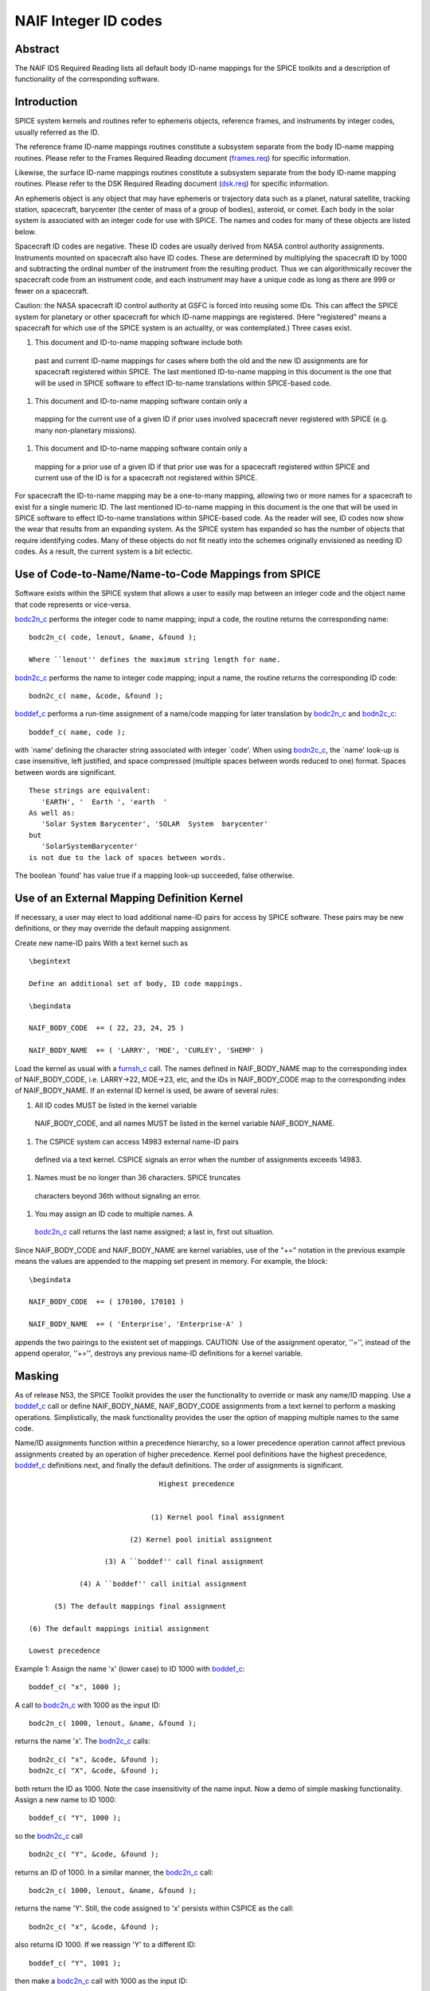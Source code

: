 =====================
NAIF Integer ID codes
=====================
                                                                 
Abstract                                                  
^^^^^^^^^^^^^^^^^^^^^^^^^^^^^^
                                                        
| The NAIF IDS Required Reading lists all default body ID-name        
  mappings for the SPICE toolkits and a description of functionality  
  of the corresponding software.                                      
                                                                      
                                        
Introduction                                              
^^^^^^^^^^^^^^^^^^^^^^^^^^^^^^
                                                        
| SPICE system kernels and routines refer to ephemeris objects,       
  reference frames, and instruments by integer codes, usually         
  referred as the ID.                                                 
                                                                      
The reference frame ID-name mappings routines constitute a subsystem  
separate from the body ID-name mapping routines. Please refer to the  
Frames Required Reading document                                      
(`frames.req <../req/frames.html>`__) for specific information.       
                                                                      
Likewise, the surface ID-name mappings routines constitute a          
subsystem separate from the body ID-name mapping routines. Please     
refer to the DSK Required Reading document                            
(`dsk.req <../req/dsk.html>`__) for specific information.             
                                                                      
An ephemeris object is any object that may have ephemeris or          
trajectory data such as a planet, natural satellite, tracking         
station, spacecraft, barycenter (the center of mass of a group of     
bodies), asteroid, or comet. Each body in the solar system is         
associated with an integer code for use with SPICE. The names and     
codes for many of these objects are listed below.                     
                                                                      
Spacecraft ID codes are negative. These ID codes are usually derived  
from NASA control authority assignments. Instruments mounted on       
spacecraft also have ID codes. These are determined by multiplying    
the spacecraft ID by 1000 and subtracting the ordinal number of the   
instrument from the resulting product. Thus we can algorithmically    
recover the spacecraft code from an instrument code, and each         
instrument may have a unique code as long as there are 999 or fewer   
on a spacecraft.                                                      
                                                                      
Caution: the NASA spacecraft ID control authority at GSFC is forced   
into reusing some IDs. This can affect the SPICE system for planetary 
or other spacecraft for which ID-name mappings are registered. (Here  
"registered" means a spacecraft for which use of the SPICE system is  
an actuality, or was contemplated.) Three cases exist.                
                                                                      
#. This document and ID-to-name mapping software include both   
  past and current ID-name mappings for cases where both the old and  
  the new ID assignments are for spacecraft registered within SPICE.  
  The last mentioned ID-to-name mapping in this document is the one   
  that will be used in SPICE software to effect ID-to-name            
  translations within SPICE-based code.                               
                                                                      
#. This document and ID-to-name mapping software contain only a 
  mapping for the current use of a given ID if prior uses involved    
  spacecraft never registered with SPICE (e.g. many non-planetary     
  missions).                                                          
                                                                      
#. This document and ID-to-name mapping software contain only a 
  mapping for a prior use of a given ID if that prior use was for a   
  spacecraft registered within SPICE and current use of the ID is for 
  a spacecraft not registered within SPICE.                           
                                                                      
For spacecraft the ID-to-name mapping may be a one-to-many mapping,   
allowing two or more names for a spacecraft to exist for a single     
numeric ID. The last mentioned ID-to-name mapping in this document is 
the one that will be used in SPICE software to effect ID-to-name      
translations within SPICE-based code.                                 
As the reader will see, ID codes now show the wear that results from  
an expanding system. As the SPICE system has expanded so has the      
number of objects that require identifying codes. Many of these       
objects do not fit neatly into the schemes originally envisioned as   
needing ID codes. As a result, the current system is a bit eclectic.  
                                                                      
                                        
Use of Code-to-Name/Name-to-Code Mappings from SPICE      
^^^^^^^^^^^^^^^^^^^^^^^^^^^^^^
                                                        
| Software exists within the SPICE system that allows a user to       
  easily map between an integer code and the object name that code    
  represents or vice-versa.                                           
                                                                      
`bodc2n_c <../cspice/bodc2n_c.html>`__ performs the integer code to   
name mapping; input a code, the routine returns the corresponding     
name:                                                                 
                                                                      
::                                                                    
                                                                      
         bodc2n_c( code, lenout, &name, &found );                     
                                                                      
         Where ``lenout'' defines the maximum string length for name. 
                                                                      
`bodn2c_c <../cspice/bodn2c_c.html>`__ performs the name to integer   
code mapping; input a name, the routine returns the corresponding ID  
code:                                                                 
::                                                                    
                                                                      
         bodn2c_c( name, &code, &found );                             
                                                                      
`boddef_c <../cspice/boddef_c.html>`__ performs a run-time assignment 
of a name/code mapping for later translation by                       
`bodc2n_c <../cspice/bodc2n_c.html>`__ and                            
`bodn2c_c <../cspice/bodn2c_c.html>`__:                               
::                                                                    
                                                                      
         boddef_c( name, code );                                      
                                                                      
with \`name' defining the character string associated with integer    
\`code'. When using `bodn2c_c <../cspice/bodn2c_c.html>`__, the       
\`name' look-up is case insensitive, left justified, and space        
compressed (multiple spaces between words reduced to one) format.     
Spaces between words are significant.                                 
::                                                                    
                                                                      
         These strings are equivalent:                                
            'EARTH', '  Earth ', 'earth  '                            
         As well as:                                                  
            'Solar System Barycenter', 'SOLAR  System  barycenter'    
         but                                                          
            'SolarSystemBarycenter'                                   
         is not due to the lack of spaces between words.              
                                                                      
The boolean \`found' has value true if a mapping look-up succeeded,   
false otherwise.                                                      
                                        
Use of an External Mapping Definition Kernel              
^^^^^^^^^^^^^^^^^^^^^^^^^^^^^^
                                                                
| If necessary, a user may elect to load additional name-ID pairs for 
  access by SPICE software. These pairs may be new definitions, or    
  they may override the default mapping assignment.                   
                                                                      
Create new name-ID pairs With a text kernel such as                   
                                                                      
::                                                                    
                                                                      
         \begintext                                                   
                                                                      
         Define an additional set of body, ID code mappings.          
                                                                      
         \begindata                                                   
                                                                      
         NAIF_BODY_CODE  += ( 22, 23, 24, 25 )                        
                                                                      
         NAIF_BODY_NAME  += ( 'LARRY', 'MOE', 'CURLEY', 'SHEMP' )     
                                                                      
Load the kernel as usual with a                                       
`furnsh_c <../cspice/furnsh_c.html>`__ call. The names defined in     
NAIF_BODY_NAME map to the corresponding index of NAIF_BODY_CODE, i.e. 
LARRY->22, MOE->23, etc, and the IDs in NAIF_BODY_CODE map to the     
corresponding index of NAIF_BODY_NAME.                                
If an external ID kernel is used, be aware of several rules:          
                                                                      
#. All ID codes MUST be listed in the kernel variable           
  NAIF_BODY_CODE, and all names MUST be listed in the kernel variable 
  NAIF_BODY_NAME.                                                     
                                                                      
#. The CSPICE system can access 14983 external name-ID pairs    
  defined via a text kernel. CSPICE signals an error when the number  
  of assignments exceeds 14983.                                       
                                                                      
#. Names must be no longer than 36 characters. SPICE truncates  
  characters beyond 36th without signaling an error.                  
                                                                      
#. You may assign an ID code to multiple names. A               
  `bodc2n_c <../cspice/bodc2n_c.html>`__ call returns the last name   
  assigned; a last in, first out situation.                           
                                                                      
Since NAIF_BODY_CODE and NAIF_BODY_NAME are kernel variables, use of  
the "+=" notation in the previous example means the values are        
appended to the mapping set present in memory. For example, the       
block:                                                                
::                                                                    
                                                                      
         \begindata                                                   
                                                                      
         NAIF_BODY_CODE  += ( 170100, 170101 )                        
                                                                      
         NAIF_BODY_NAME  += ( 'Enterprise', 'Enterprise-A' )          
                                                                      
appends the two pairings to the existent set of mappings.             
CAUTION: Use of the assignment operator, ''='', instead of the append 
operator, ''+='', destroys any previous name-ID definitions for a     
kernel variable.                                                      
                                                                      
                                        
Masking                                                   
^^^^^^^^^^^^^^^^^^^^^^^^^^^^^^
                                                                
| As of release N53, the SPICE Toolkit provides the user the          
  functionality to override or mask any name/ID mapping. Use a        
  `boddef_c <../cspice/boddef_c.html>`__ call or define               
  NAIF_BODY_NAME, NAIF_BODY_CODE assignments from a text kernel to    
  perform a masking operations. Simplistically, the mask              
  functionality provides the user the option of mapping multiple      
  names to the same code.                                             
                                                                      
Name/ID assignments function within a precedence hierarchy, so a      
lower precedence operation cannot affect previous assignments created 
by an operation of higher precedence. Kernel pool definitions have    
the highest precedence, `boddef_c <../cspice/boddef_c.html>`__        
definitions next, and finally the default definitions. The order of   
assignments is significant.                                           
                                                                      
::                                                                    
                                                                      
                                       Highest precedence             
                                                                      
                                                                      
                                     (1) Kernel pool final assignment 
                                                                      
                                (2) Kernel pool initial assignment    
                                                                      
                          (3) A ``boddef'' call final assignment      
                                                                      
                    (4) A ``boddef'' call initial assignment          
                                                                      
              (5) The default mappings final assignment               
                                                                      
        (6) The default mappings initial assignment                   
                                                                      
        Lowest precedence                                             
                                                                      
Example 1:                                                            
Assign the name 'x' (lower case) to ID 1000 with                      
`boddef_c <../cspice/boddef_c.html>`__:                               
                                                                      
::                                                                    
                                                                      
         boddef_c( "x", 1000 );                                       
                                                                      
A call to `bodc2n_c <../cspice/bodc2n_c.html>`__ with 1000 as the     
input ID:                                                             
::                                                                    
                                                                      
         bodc2n_c( 1000, lenout, &name, &found );                     
                                                                      
returns the name 'x'. The `bodn2c_c <../cspice/bodn2c_c.html>`__      
calls:                                                                
::                                                                    
                                                                      
         bodn2c_c( "x", &code, &found );                              
         bodn2c_c( "X", &code, &found );                              
                                                                      
both return the ID as 1000. Note the case insensitivity of the name   
input.                                                                
Now a demo of simple masking functionality. Assign a new name to ID   
1000:                                                                 
                                                                      
::                                                                    
                                                                      
         boddef_c( "Y", 1000 );                                       
                                                                      
so the `bodn2c_c <../cspice/bodn2c_c.html>`__ call                    
::                                                                    
                                                                      
         bodn2c_c( "Y", &code, &found );                              
                                                                      
returns an ID of 1000. In a similar manner, the                       
`bodc2n_c <../cspice/bodc2n_c.html>`__ call:                          
::                                                                    
                                                                      
         bodc2n_c( 1000, lenout, &name, &found );                     
                                                                      
returns the name 'Y'. Still, the code assigned to 'x' persists within 
CSPICE as the call:                                                   
::                                                                    
                                                                      
         bodn2c_c( "x", &code, &found );                              
                                                                      
also returns ID 1000. If we reassign 'Y' to a different ID:           
::                                                                    
                                                                      
         boddef_c( "Y", 1001 );                                       
                                                                      
then make a `bodc2n_c <../cspice/bodc2n_c.html>`__ call with 1000 as  
the input ID:                                                         
::                                                                    
                                                                      
         bodc2n_c( 1000, lenout, &name, &found );                     
                                                                      
the routine returns the name 'x'. We assigned an ID to 'x', masked it 
with another name, then demasked it by reassigning the masking name,  
'Y'.                                                                  
If a `boddef_c <../cspice/boddef_c.html>`__ assigns an existing name  
to an existing code, that assignment takes precedence.                
                                                                      
Example 2:                                                            
                                                                      
::                                                                    
                                                                      
         bodn2c_c( "THEBE", &code, &found );                          
                                                                      
returns a code value 514. Likewise                                    
::                                                                    
                                                                      
         bodc2n_c( 514, &name, &found );                              
                                                                      
returns a name of 'THEBE'. Yet the name '1979J2' also maps to code    
514, but with lower precedence.                                       
The `boddef_c <../cspice/boddef_c.html>`__ call:                      
                                                                      
::                                                                    
                                                                      
         boddef_c( "1979J2", 514 );                                   
                                                                      
places the '1979J2' <-> 514 mapping at the top of the precedence      
list, so:                                                             
::                                                                    
                                                                      
         bodc2n_c( 514, &name, &found );                              
                                                                      
returns the name '1979J2'. Note, 'THEBE' still resolves to 514.       
In those cases where a kernel pool assignment overrides a             
`boddef_c <../cspice/boddef_c.html>`__, the                           
`boddef_c <../cspice/boddef_c.html>`__ mapping 'reappears' when an    
unload_c, kclear_c or `clpool_c <../cspice/clpool_c.html>`__ call     
clears the kernel pool mappings.                                      
                                                                      
Example 3:                                                            
                                                                      
Execute a `boddef_c <../cspice/boddef_c.html>`__ call:                
                                                                      
::                                                                    
                                                                      
         boddef_c( "vehicle2", -1010 );                               
                                                                      
A `bodc2n_c <../cspice/bodc2n_c.html>`__ call:                        
::                                                                    
                                                                      
         bodc2n_c( -1010, lenout, &name, &found );                    
                                                                      
returns the name 'vehicle2' as expected. If you then load the name/ID 
kernel body.ker:                                                      
::                                                                    
                                                                      
         \begindata                                                   
                                                                      
         NAIF_BODY_NAME = ( 'vehicle1' )                              
         NAIF_BODY_CODE = ( -1010      )                              
                                                                      
         \begintext                                                   
                                                                      
with `furnsh_c <../cspice/furnsh_c.html>`__:                          
::                                                                    
                                                                      
         furnsh_c( "body.ker" );                                      
                                                                      
the `bodc2n_c <../cspice/bodc2n_c.html>`__ call:                      
::                                                                    
                                                                      
         bodc2n_c( -1010, lenout, &name, &found );                    
                                                                      
returns 'vehicle1' since the kernel assignment take precedence over   
the `boddef_c <../cspice/boddef_c.html>`__ assignment.                
The name/ID map state:                                                
                                                                      
::                                                                    
                                                                      
          -1010    -> vehicle1                                        
          vehicle1 -> -1010                                           
          vehicle2 -> -1010                                           
                                                                      
Now, unload the body kernel:                                          
::                                                                    
                                                                      
         unload_c( "body.ker" );                                      
                                                                      
The `boddef_c <../cspice/boddef_c.html>`__ assignment resumes highest 
precedence.                                                           
::                                                                    
                                                                      
         bodc2n_c( -1010, lenout, &name, &found );                    
                                                                      
The call returns 'vehicle2' for the name.                             
CAUTION: Please understand a `clpool_c <../cspice/clpool_c.html>`__   
or `kclear_c <../cspice/kclear_c.html>`__ call deletes all mapping    
assignments defined through the kernel pool. No similar clear         
functionality exists to clear `boddef_c <../cspice/boddef_c.html>`__. 
boddef_c assignments persist unless explicitly overridden.            
                                                                      
                                        
NAIF Object ID numbers                                    
^^^^^^^^^^^^^^^^^^^^^^^^^^^^^^
                                                        
| In theory, a unique integer can be assigned to each body in the     
  solar system, including interplanetary spacecraft. SPICE uses       
  integer codes instead of names to refer to ephemeris bodies for     
  three reasons.                                                      
                                                                      
#. Space                                                        
                                                                      
- ```` Integer codes are smaller than alphanumeric names.             
                                                                      
#. Uniqueness                                                   
                                                                      
- ```` The names of some satellites conflict with the names of some   
  asteroids and comets. Also, some satellites are commonly referred   
  to by names other than those approved by the IAU.                   
                                                                      
#. Context                                                      
                                                                      
- ```` The type of a body (barycenter, planet, satellite, comet,      
  asteroid, or spacecraft) and the system to which it belongs (Earth, 
  Mars, Jupiter, Saturn, Uranus, Neptune, or Pluto) can be recovered  
  algorithmically from the integer code assigned to a body. This is   
  not generally true for names.                                       
                                                                      
                                                
                                                                      
Barycenters                                               
^^^^^^^^^^^^^^^^^^^^^^^^^^^^^^
                                                                
| The smallest positive codes are reserved for the Sun and planetary  
  barycenters:                                                        
                                                                      
::                                                                    
                                                                      
         NAIF ID     NAME                                             
         ________    ____________________                             
         0           'SOLAR_SYSTEM_BARYCENTER'                        
         0           'SSB'                                            
         0           'SOLAR SYSTEM BARYCENTER'                        
         1           'MERCURY_BARYCENTER'                             
         1           'MERCURY BARYCENTER'                             
         2           'VENUS_BARYCENTER'                               
         2           'VENUS BARYCENTER'                               
         3           'EARTH_BARYCENTER'                               
         3           'EMB'                                            
         3           'EARTH MOON BARYCENTER'                          
         3           'EARTH-MOON BARYCENTER'                          
         3           'EARTH BARYCENTER'                               
         4           'MARS_BARYCENTER'                                
         4           'MARS BARYCENTER'                                
         5           'JUPITER_BARYCENTER'                             
         5           'JUPITER BARYCENTER'                             
         6           'SATURN_BARYCENTER'                              
         6           'SATURN BARYCENTER'                              
         7           'URANUS_BARYCENTER'                              
         7           'URANUS BARYCENTER'                              
         8           'NEPTUNE_BARYCENTER'                             
         8           'NEPTUNE BARYCENTER'                             
         9           'PLUTO_BARYCENTER'                               
         9           'PLUTO BARYCENTER'                               
         10          'SUN'                                            
                                                                      
For those planets without moons, Mercury and Venus, the barycenter    
location coincides with the body center of mass. However do not infer 
you may interchange use of the planet barycenter ID and the planet    
ID. A barycenter has no radii, right ascension/declination of the     
pole axis, etc. Use the planet ID when referring to a planet or any   
property of that planet.                                              
                                        
Planets and Satellites                                    
^^^^^^^^^^^^^^^^^^^^^^^^^^^^^^
                                                                
| Planets have ID codes of the form P99, where P is 1, ..., 9 (the    
  planetary ID); a planet is always considered to be the 99th         
  satellite of its own barycenter, e.g. Jupiter is body number 599.   
  Natural satellites have ID codes of the form                        
                                                                      
::                                                                    
                                                                      
              PNN, where                                              
                                                                      
                     P  is  1, ..., 9                                 
                 and NN is 01, ... 98                                 
                                                                      
or                                                                    
::                                                                    
                                                                      
              PXNNN, where                                            
                                                                      
                     P   is    1, ...,  9,                            
                     X   is    0  or    5,                            
                 and NNN is  001, ... 999                             
                                                                      
           Codes with X = 5 are provisional.                          
                                                                      
e.g. Ananke, the 12th satellite of Jupiter (JXII), is body number     
1.   (Note the fragments of comet Shoemaker Levy 9 are exceptions to  
this rule.)                                                           
::                                                                    
                                                                      
         NAIF ID     NAME                    IAU NUMBER               
         ________    ____________________    __________               
         199         'MERCURY'                                        
         299         'VENUS'                                          
         399         'EARTH'                                          
         301         'MOON'                                           
         499         'MARS'                                           
         401         'PHOBOS'                MI                       
         402         'DEIMOS'                MII                      
         599         'JUPITER'                                        
         501         'IO'                    JI                       
         502         'EUROPA'                JII                      
         503         'GANYMEDE'              JIII                     
         504         'CALLISTO'              JIV                      
         505         'AMALTHEA'              JV                       
         506         'HIMALIA'               JVI                      
         507         'ELARA'                 JVII                     
         508         'PASIPHAE'              JVIII                    
         509         'SINOPE'                JIX                      
         510         'LYSITHEA'              JX                       
         511         'CARME'                 JXI                      
         512         'ANANKE'                JXII                     
         513         'LEDA'                  JXIII                    
         514         'THEBE'                 JXIV                     
         515         'ADRASTEA'              JXV                      
         516         'METIS'                 JXVI                     
         517         'CALLIRRHOE'            JXVII                    
         518         'THEMISTO'              JXVIII                   
         519         'MEGACLITE'             JXIX                     
         520         'TAYGETE'               JXX                      
         521         'CHALDENE'              JXXI                     
         522         'HARPALYKE'             JXXII                    
         523         'KALYKE'                JXXIII                   
         524         'IOCASTE'               JXXIV                    
         525         'ERINOME'               JXXV                     
         526         'ISONOE'                JXXVI                    
         527         'PRAXIDIKE'             JXXVII                   
         528         'AUTONOE'               JXXVIII                  
         529         'THYONE'                JXXIX                    
         530         'HERMIPPE'              JXXX                     
         531         'AITNE'                 JXXXI                    
         532         'EURYDOME'              JXXXII                   
         533         'EUANTHE'               JXXXIII                  
         534         'EUPORIE'               JXXXIV                   
         535         'ORTHOSIE'              JXXXV                    
         536         'SPONDE'                JXXXVI                   
         537         'KALE'                  JXXXVII                  
         538         'PASITHEE'              JXXXVIII                 
         539         'HEGEMONE'                                       
         540         'MNEME'                                          
         541         'AOEDE'                                          
         542         'THELXINOE'                                      
         543         'ARCHE'                                          
         544         'KALLICHORE'                                     
         545         'HELIKE'                                         
         546         'CARPO'                                          
         547         'EUKELADE'                                       
         548         'CYLLENE'                                        
         549         'KORE'                                           
         550         'HERSE'                                          
         553         'DIA'                                            
         699         'SATURN'                                         
         601         'MIMAS'                 SI                       
         602         'ENCELADUS'             SII                      
         603         'TETHYS'                SIII                     
         604         'DIONE'                 SIV                      
         605         'RHEA'                  SV                       
         606         'TITAN'                 SVI                      
         607         'HYPERION'              SVII                     
         608         'IAPETUS'               SVIII                    
         609         'PHOEBE'                SIX                      
         610         'JANUS'                 SX                       
         611         'EPIMETHEUS'            SXI                      
         612         'HELENE'                SXII                     
         613         'TELESTO'               SXIII                    
         614         'CALYPSO'               SXIV                     
         615         'ATLAS'                 SXV                      
         616         'PROMETHEUS'            SXVI                     
         617         'PANDORA'               SXVII                    
         618         'PAN'                   SXVIII                   
         619         'YMIR'                  SXIX                     
         620         'PAALIAQ'               SXX                      
         621         'TARVOS'                SXXI                     
         622         'IJIRAQ'                SXXII                    
         623         'SUTTUNGR'              SXXIII                   
         624         'KIVIUQ'                SXXIV                    
         625         'MUNDILFARI'            SXXV                     
         626         'ALBIORIX'              SXXVI                    
         627         'SKATHI'                SXXVII                   
         628         'ERRIAPUS'              SXXVIII                  
         629         'SIARNAQ'               SXXIX                    
         630         'THRYMR'                SXXX                     
         631         'NARVI'                 SXXXI                    
         632         'METHONE'               SXXXII                   
         633         'PALLENE'               SXXXIII                  
         634         'POLYDEUCES'            SXXXIV                   
         635         'DAPHNIS'                                        
         636         'AEGIR'                                          
         637         'BEBHIONN'                                       
         638         'BERGELMIR'                                      
         639         'BESTLA'                                         
         640         'FARBAUTI'                                       
         641         'FENRIR'                                         
         642         'FORNJOT'                                        
         643         'HATI'                                           
         644         'HYRROKKIN'                                      
         645         'KARI'                                           
         646         'LOGE'                                           
         647         'SKOLL'                                          
         648         'SURTUR'                                         
         649         'ANTHE'                                          
         650         'JARNSAXA'                                       
         651         'GREIP'                                          
         652         'TARQEQ'                                         
         653         'AEGAEON'                                        
                                                                      
         799         'URANUS'                                         
         701         'ARIEL'                 UI                       
         702         'UMBRIEL'               UII                      
         703         'TITANIA'               UIII                     
         704         'OBERON'                UIV                      
         705         'MIRANDA'               UV                       
         706         'CORDELIA'              UVI                      
         707         'OPHELIA'               UVII                     
         708         'BIANCA'                UVIII                    
         709         'CRESSIDA'              UIX                      
         710         'DESDEMONA'             UX                       
         711         'JULIET'                UXI                      
         712         'PORTIA'                UXII                     
         713         'ROSALIND'              UXIII                    
         714         'BELINDA'               UXIV                     
         715         'PUCK'                  UXV                      
         716         'CALIBAN'               UXVI                     
         717         'SYCORAX'               UXVII                    
         718         'PROSPERO'              UXVIII                   
         719         'SETEBOS'               UXIX                     
         720         'STEPHANO'              UXX                      
         721         'TRINCULO'              UXXI                     
         722         'FRANCISCO'                                      
         723         'MARGARET'                                       
         724         'FERDINAND'                                      
         725         'PERDITA'                                        
         726         'MAB'                                            
         727         'CUPID'                                          
         899         'NEPTUNE'                                        
         801         'TRITON'                NI                       
         802         'NEREID'                NII                      
         803         'NAIAD'                 NIII                     
         804         'THALASSA'              NIV                      
         805         'DESPINA'               NV                       
         806         'GALATEA'               NVI                      
         807         'LARISSA'               NVII                     
         808         'PROTEUS'               NVIII                    
         809         'HALIMEDE'                                       
         810         'PSAMATHE'                                       
         811         'SAO'                                            
         812         'LAOMEDEIA'                                      
         813         'NESO'                                           
         999         'PLUTO'                                          
         901         'CHARON'                                         
         902         'NIX'                                            
         903         'HYDRA'                                          
         904         'KERBEROS'                                       
         905         'STYX'                                           
                                                                      
                                                                      
                                                
                                                                      
Spacecraft                                                
^^^^^^^^^^^^^^^^^^^^^^^^^^^^^^
                                                                
| THE SPICE convention uses negative integers as spacecraft ID codes. 
  The code assigned to interplanetary spacecraft is normally the      
  negative of the code assigned to the same spacecraft by JPL's Deep  
  Space Network (DSN) as determined the NASA control authority at     
  Goddard Space Flight Center.                                        
                                                                      
The current SPICE vehicle code assignments:                           
                                                                      
::                                                                    
                                                                      
         NAIF ID     NAME                                             
         ________    ____________________                             
         -1          'GEOTAIL'                                        
         -3          'MOM'                                            
         -3          'MARS ORBITER MISSION'                           
         -5          'AKATSUKI'                                       
         -5          'VCO'                                            
         -5          'PLC'                                            
         -5          'PLANET-C'                                       
         -6          'P6'                                             
         -6          'PIONEER-6'                                      
         -7          'P7'                                             
         -7          'PIONEER-7'                                      
         -8          'WIND'                                           
         -12         'VENUS ORBITER'                                  
         -12         'P12'                                            
         -12         'PIONEER 12'                                     
         -12         'LADEE'                                          
         -13         'POLAR'                                          
         -18         'MGN'                                            
         -18         'MAGELLAN'                                       
         -18         'LCROSS'                                         
         -20         'P8'                                             
         -20         'PIONEER-8'                                      
         -21         'SOHO'                                           
         -23         'P10'                                            
         -23         'PIONEER-10'                                     
         -24         'P11'                                            
         -24         'PIONEER-11'                                     
         -25         'LP'                                             
         -25         'LUNAR PROSPECTOR'                               
         -27         'VK1'                                            
         -27         'VIKING 1 ORBITER'                               
         -28         'JUPITER ICY MOONS EXPLORER'                     
         -28         'JUICE'                                          
         -29         'STARDUST'                                       
         -29         'SDU'                                            
         -29         'NEXT'                                           
         -30         'VK2'                                            
         -30         'VIKING 2 ORBITER'                               
         -30         'DS-1'                                           
         -31         'VG1'                                            
         -31         'VOYAGER 1'                                      
         -32         'VG2'                                            
         -32         'VOYAGER 2'                                      
         -33         'NEOS'                                           
         -33         'NEO SURVEYOR'                                   
         -37         'HYB2'                                           
         -37         'HAYABUSA 2'                                     
         -37         'HAYABUSA2'                                      
         -39         'LUNAR POLAR HYDROGEN MAPPER'                    
         -39         'LUNAH-MAP'                                      
         -40         'CLEMENTINE'                                     
         -41         'MEX'                                            
         -41         'MARS EXPRESS'                                   
         -43         'IMAP'                                           
         -44         'BEAGLE2'                                        
         -44         'BEAGLE 2'                                       
         -45         'JNSA'                                           
         -45         'JANUS_A'                                        
         -46         'MS-T5'                                          
         -46         'SAKIGAKE'                                       
         -47         'PLANET-A'                                       
         -47         'SUISEI'                                         
         -47         'GNS'                                            
         -47         'GENESIS'                                        
         -48         'HUBBLE SPACE TELESCOPE'                         
         -48         'HST'                                            
         -49         'LUCY'                                           
         -53         'MARS PATHFINDER'                                
         -53         'MPF'                                            
         -53         'MARS ODYSSEY'                                   
         -53         'MARS SURVEYOR 01 ORBITER'                       
         -55         'ULYSSES'                                        
         -57         'LUNAR ICECUBE'                                  
         -58         'VSOP'                                           
         -58         'HALCA'                                          
         -59         'RADIOASTRON'                                    
         -61         'JUNO'                                           
         -62         'EMM'                                            
         -62         'EMIRATES MARS MISSION'                          
         -64         'ORX'                                            
         -64         'OSIRIS-REX'                                     
         -65         'MCOA'                                           
         -65         'MARCO-A'                                        
         -66         'VEGA 1'                                         
         -66         'MCOB'                                           
         -66         'MARCO-B'                                        
         -67         'VEGA 2'                                         
         -68         'MERCURY MAGNETOSPHERIC ORBITER'                 
         -68         'MMO'                                            
         -68         'BEPICOLOMBO MMO'                                
         -70         'DEEP IMPACT IMPACTOR SPACECRAFT'                
         -72         'JNSB'                                           
         -72         'JANUS_B'                                        
         -74         'MRO'                                            
         -74         'MARS RECON ORBITER'                             
         -76         'CURIOSITY'                                      
         -76         'MSL'                                            
         -76         'MARS SCIENCE LABORATORY'                        
         -77         'GLL'                                            
         -77         'GALILEO ORBITER'                                
         -78         'GIOTTO'                                         
         -79         'SPITZER'                                        
         -79         'SPACE INFRARED TELESCOPE FACILITY'              
         -79         'SIRTF'                                          
         -81         'CASSINI ITL'                                    
         -82         'CAS'                                            
         -82         'CASSINI'                                        
         -84         'PHOENIX'                                        
         -85         'LRO'                                            
         -85         'LUNAR RECON ORBITER'                            
         -85         'LUNAR RECONNAISSANCE ORBITER'                   
         -86         'CH1'                                            
         -86         'CHANDRAYAAN-1'                                  
         -90         'CASSINI SIMULATION'                             
         -93         'NEAR EARTH ASTEROID RENDEZVOUS'                 
         -93         'NEAR'                                           
         -94         'MO'                                             
         -94         'MARS OBSERVER'                                  
         -94         'MGS'                                            
         -94         'MARS GLOBAL SURVEYOR'                           
         -95         'MGS SIMULATION'                                 
         -96         'PARKER SOLAR PROBE'                             
         -96         'SPP'                                            
         -96         'SOLAR PROBE PLUS'                               
         -97         'TOPEX/POSEIDON'                                 
         -98         'NEW HORIZONS'                                   
         -107        'TROPICAL RAINFALL MEASURING MISSION'            
         -107        'TRMM'                                           
         -112        'ICE'                                            
         -116        'MARS POLAR LANDER'                              
         -116        'MPL'                                            
         -117        'EDL DEMONSTRATOR MODULE'                        
         -117        'EDM'                                            
         -117        'EXOMARS 2016 EDM'                               
         -119        'MARS_ORBITER_MISSION_2'                         
         -119        'MOM2'                                           
         -121        'MERCURY PLANETARY ORBITER'                      
         -121        'MPO'                                            
         -121        'BEPICOLOMBO MPO'                                
         -127        'MARS CLIMATE ORBITER'                           
         -127        'MCO'                                            
         -130        'MUSES-C'                                        
         -130        'HAYABUSA'                                       
         -131        'SELENE'                                         
         -131        'KAGUYA'                                         
         -135        'DART'                                           
         -135        'DOUBLE ASTEROID REDIRECTION TEST'               
         -140        'EPOCH'                                          
         -140        'DIXI'                                           
         -140        'EPOXI'                                          
         -140        'DEEP IMPACT FLYBY SPACECRAFT'                   
         -142        'TERRA'                                          
         -142        'EOS-AM1'                                        
         -143        'TRACE GAS ORBITER'                              
         -143        'TGO'                                            
         -143        'EXOMARS 2016 TGO'                               
         -144        'SOLO'                                           
         -144        'SOLAR ORBITER'                                  
         -146        'LUNAR-A'                                        
         -148        'DFLY'                                           
         -148        'DRAGONFLY'                                      
         -150        'CASSINI PROBE'                                  
         -150        'HUYGENS PROBE'                                  
         -150        'CASP'                                           
         -151        'AXAF'                                           
         -151        'CHANDRA'                                        
         -152        'CH2O'                                           
         -152        'CHANDRAYAAN-2 ORBITER'                          
         -153        'CH2L'                                           
         -153        'CHANDRAYAAN-2 LANDER'                           
         -154        'AQUA'                                           
         -155        'KPLO'                                           
         -155        'KOREAN PATHFINDER LUNAR ORBITER'                
         -156        'ADITYA'                                         
         -156        'ADIT'                                           
         -159        'EURC'                                           
         -159        'EUROPA CLIPPER'                                 
         -164        'LUNAR FLASHLIGHT'                               
         -165        'MAP'                                            
         -166        'IMAGE'                                          
         -168        'PERSEVERANCE'                                   
         -168        'MARS 2020'                                      
         -168        'MARS2020'                                       
         -168        'M2020'                                          
         -170        'JWST'                                           
         -170        'JAMES WEBB SPACE TELESCOPE'                     
         -172        'EXM RSP SCC'                                    
         -172        'EXM SPACECRAFT COMPOSITE'                       
         -172        'EXOMARS SCC'                                    
         -173        'EXM RSP SP'                                     
         -173        'EXM SURFACE PLATFORM'                           
         -173        'EXOMARS SP'                                     
         -174        'EXM RSP RM'                                     
         -174        'EXM ROVER'                                      
         -174        'EXOMARS ROVER'                                  
         -177        'GRAIL-A'                                        
         -178        'PLANET-B'                                       
         -178        'NOZOMI'                                         
         -181        'GRAIL-B'                                        
         -183        'CLUSTER 1'                                      
         -185        'CLUSTER 2'                                      
         -188        'MUSES-B'                                        
         -189        'NSYT'                                           
         -189        'INSIGHT'                                        
         -190        'SIM'                                            
         -194        'CLUSTER 3'                                      
         -196        'CLUSTER 4'                                      
         -197        'EXOMARS_LARA'                                   
         -197        'LARA'                                           
         -198        'INTEGRAL'                                       
         -198        'NASA-ISRO SAR MISSION'                          
         -198        'NISAR'                                          
         -200        'CONTOUR'                                        
         -202        'MAVEN'                                          
         -203        'DAWN'                                           
         -205        'SOIL MOISTURE ACTIVE AND PASSIVE'               
         -205        'SMAP'                                           
         -210        'LICIA'                                          
         -210        'LICIACUBE'                                      
         -212        'STV51'                                          
         -213        'STV52'                                          
         -214        'STV53'                                          
         -226        'ROSETTA'                                        
         -227        'KEPLER'                                         
         -228        'GLL PROBE'                                      
         -228        'GALILEO PROBE'                                  
         -234        'STEREO AHEAD'                                   
         -235        'STEREO BEHIND'                                  
         -236        'MESSENGER'                                      
         -238        'SMART1'                                         
         -238        'SM1'                                            
         -238        'S1'                                             
         -238        'SMART-1'                                        
         -239        'MARTIAN MOONS EXPLORATION'                      
         -239        'MMX'                                            
         -240        'SMART LANDER FOR INVESTIGATING MOON'            
         -240        'SLIM'                                           
         -242        'LUNAR TRAILBLAZER'                              
         -243        'VIPER'                                          
         -248        'VEX'                                            
         -248        'VENUS EXPRESS'                                  
         -253        'OPPORTUNITY'                                    
         -253        'MER-1'                                          
         -254        'SPIRIT'                                         
         -254        'MER-2'                                          
         -255        'PSYC'                                           
         -301        'HELIOS 1'                                       
         -302        'HELIOS 2'                                       
         -362        'RADIATION BELT STORM PROBE A'                   
         -362        'RBSP_A'                                         
         -363        'RADIATION BELT STORM PROBE B'                   
         -363        'RBSP_B'                                         
         -500        'RSAT'                                           
         -500        'SELENE Relay Satellite'                         
         -500        'SELENE Rstar'                                   
         -500        'Rstar'                                          
         -502        'VSAT'                                           
         -502        'SELENE VLBI Radio Satellite'                    
         -502        'SELENE VRAD Satellite'                          
         -502        'SELENE Vstar'                                   
         -502        'Vstar'                                          
         -550        'MARS-96'                                        
         -550        'M96'                                            
         -550        'MARS 96'                                        
         -550        'MARS96'                                         
         -652        'MERCURY TRANSFER MODULE'                        
         -652        'MTM'                                            
         -652        'BEPICOLOMBO MTM'                                
         -750        'SPRINT-A'                                       
                                                                      
                                                
                                                                      
Earth Orbiting Spacecraft.                                
^^^^^^^^^^^^^^^^^^^^^^^^^^^^^^
                                                                
| If an Earth orbiting spacecraft lacks a DSN identification code,    
  the NAIF ID is derived from the tracking ID assigned to it by NORAD 
  via:                                                                
                                                                      
::                                                                    
                                                                      
         NAIF ID = -100000 - NORAD ID code                            
                                                                      
For example, NORAD assigned the code 15427 to the NOAA 9 spacecraft.  
This code corresponds to the NAIF ID -115427.                         
                                        
Comet Shoemaker Levy 9                                    
^^^^^^^^^^^^^^^^^^^^^^^^^^^^^^
                                                                
| In July, 1992 Comet Shoemaker Levy 9 passed close enough to the     
  planet Jupiter that it was torn apart by gravitational tidal        
  forces. As a result it became a satellite of Jupiter. However, in   
  July 1994 the remnants of Shoemaker Levy 9 collided with Jupiter.   
  Consequently, the fragments existed as satellites of Jupiter for    
  only two years. These fragments were given the NAIF ID's listed     
  below. Unfortunately, there have been two competing conventions     
  selected for identifying the fragments of the comet. In one         
  convention the fragments have been assigned numbers 1 through 21.   
  In the second convention the fragments have been assigned letters A 
  through W (with I and O unused). To add to the confusion, the       
  ordering for the numbers is reversed from the letter ordering.      
  Fragment 21 corresponds to letter A; fragment 20 to letter B and so 
  on. Fragment A was the first of the fragments to collide with       
  Jupiter; fragment W was the last to collide with Jupiter.           
                                                                      
The original fragments P and Q subdivided further creating the        
fragments P2 and Q1.                                                  
                                                                      
::                                                                    
                                                                      
                                                                      
        NAIF ID     NAME                    SHOEMAKER-LEVY 9 FRAGMENT 
                                                                      
        ________    ____________________    _________________________ 
         50000001    'SHOEMAKER-LEVY 9-W'    FRAGMENT 1               
         50000002    'SHOEMAKER-LEVY 9-V'    FRAGMENT 2               
         50000003    'SHOEMAKER-LEVY 9-U'    FRAGMENT 3               
         50000004    'SHOEMAKER-LEVY 9-T'    FRAGMENT 4               
         50000005    'SHOEMAKER-LEVY 9-S'    FRAGMENT 5               
         50000006    'SHOEMAKER-LEVY 9-R'    FRAGMENT 6               
         50000007    'SHOEMAKER-LEVY 9-Q'    FRAGMENT 7               
         50000008    'SHOEMAKER-LEVY 9-P'    FRAGMENT 8               
         50000009    'SHOEMAKER-LEVY 9-N'    FRAGMENT 9               
         50000010    'SHOEMAKER-LEVY 9-M'    FRAGMENT 10              
         50000011    'SHOEMAKER-LEVY 9-L'    FRAGMENT 11              
         50000012    'SHOEMAKER-LEVY 9-K'    FRAGMENT 12              
         50000013    'SHOEMAKER-LEVY 9-J'    FRAGMENT 13              
         50000014    'SHOEMAKER-LEVY 9-H'    FRAGMENT 14              
         50000015    'SHOEMAKER-LEVY 9-G'    FRAGMENT 15              
         50000016    'SHOEMAKER-LEVY 9-F'    FRAGMENT 16              
         50000017    'SHOEMAKER-LEVY 9-E'    FRAGMENT 17              
         50000018    'SHOEMAKER-LEVY 9-D'    FRAGMENT 18              
         50000019    'SHOEMAKER-LEVY 9-C'    FRAGMENT 19              
         50000020    'SHOEMAKER-LEVY 9-B'    FRAGMENT 20              
         50000021    'SHOEMAKER-LEVY 9-A'    FRAGMENT 21              
         50000022    'SHOEMAKER-LEVY 9-Q1'   FRAGMENT 7A              
         50000023    'SHOEMAKER-LEVY 9-P2'   FRAGMENT 8B              
                                                                      
                                                
                                                                      
Comets                                                    
^^^^^^^^^^^^^^^^^^^^^^^^^^^^^^
                                                                
| ID codes for periodic comets begin at 1000001 and indefinitely      
  continue in sequence. (The current numbering scheme assumes no need 
  for more than one million comet ID codes.) For several years NAIF   
  maintained a list of comets and NAIF ID codes in this document, and 
  also coded in Toolkit software. But as the rate of discovery picked 
  up pace at the same time that new Toolkit releases slowed down,     
  this list has grown out of date. We decided to leave the last       
  version of the list in this document, and note that one can find    
  the NAIF ID code for any named periodic comet, and vice-versa, by   
  using a webpage managed by JPL's Solar System Dynamics Group:       
                                                                      
::                                                                    
                                                                      
      http://ssd.jpl.nasa.gov/sbdb.cgi                                
                                                                      
Note that the partial listing shown below has an alphabetic ordering  
through ID 1000111, after which new ID codes were assigned in the     
order of discovery.                                                   
Finally, note that Comet Shoemaker Levy 9 is included in this list    
(ID code 1000130) though it is no longer a comet, periodic or         
otherwise. It was an identified periodic comet prior to its breakup,  
which accounts for its inclusion in this list.                        
                                                                      
::                                                                    
                                                                      
         NAIF ID     NAME                                             
         ________    ____________________                             
         1000001     'AREND'                                          
         1000002     'AREND-RIGAUX'                                   
         1000003     'ASHBROOK-JACKSON'                               
         1000004     'BOETHIN'                                        
         1000005     'BORRELLY'                                       
         1000006     'BOWELL-SKIFF'                                   
         1000007     'BRADFIELD'                                      
         1000008     'BROOKS 2'                                       
         1000009     'BRORSEN-METCALF'                                
         1000010     'BUS'                                            
         1000011     'CHERNYKH'                                       
         1000012     '67P/CHURYUMOV-GERASIMENKO (1969 R1)'            
         1000012     'CHURYUMOV-GERASIMENKO'                          
         1000013     'CIFFREO'                                        
         1000014     'CLARK'                                          
         1000015     'COMAS SOLA'                                     
         1000016     'CROMMELIN'                                      
         1000017     'D''ARREST'                                      
         1000018     'DANIEL'                                         
         1000019     'DE VICO-SWIFT'                                  
         1000020     'DENNING-FUJIKAWA'                               
         1000021     'DU TOIT 1'                                      
         1000022     'DU TOIT-HARTLEY'                                
         1000023     'DUTOIT-NEUJMIN-DELPORTE'                        
         1000024     'DUBIAGO'                                        
         1000025     'ENCKE'                                          
         1000026     'FAYE'                                           
         1000027     'FINLAY'                                         
         1000028     'FORBES'                                         
         1000029     'GEHRELS 1'                                      
         1000030     'GEHRELS 2'                                      
         1000031     'GEHRELS 3'                                      
         1000032     'GIACOBINI-ZINNER'                               
         1000033     'GICLAS'                                         
         1000034     'GRIGG-SKJELLERUP'                               
         1000035     'GUNN'                                           
         1000036     'HALLEY'                                         
         1000037     'HANEDA-CAMPOS'                                  
         1000038     'HARRINGTON'                                     
         1000039     'HARRINGTON-ABELL'                               
         1000040     'HARTLEY 1'                                      
         1000041     'HARTLEY 2'                                      
         1000042     'HARTLEY-IRAS'                                   
         1000043     'HERSCHEL-RIGOLLET'                              
         1000044     'HOLMES'                                         
         1000045     'HONDA-MRKOS-PAJDUSAKOVA'                        
         1000046     'HOWELL'                                         
         1000047     'IRAS'                                           
         1000048     'JACKSON-NEUJMIN'                                
         1000049     'JOHNSON'                                        
         1000050     'KEARNS-KWEE'                                    
         1000051     'KLEMOLA'                                        
         1000052     'KOHOUTEK'                                       
         1000053     'KOJIMA'                                         
         1000054     'KOPFF'                                          
         1000055     'KOWAL 1'                                        
         1000056     'KOWAL 2'                                        
         1000057     'KOWAL-MRKOS'                                    
         1000058     'KOWAL-VAVROVA'                                  
         1000059     'LONGMORE'                                       
         1000060     'LOVAS 1'                                        
         1000061     'MACHHOLZ'                                       
         1000062     'MAURY'                                          
         1000063     'NEUJMIN 1'                                      
         1000064     'NEUJMIN 2'                                      
         1000065     'NEUJMIN 3'                                      
         1000066     'OLBERS'                                         
         1000067     'PETERS-HARTLEY'                                 
         1000068     'PONS-BROOKS'                                    
         1000069     'PONS-WINNECKE'                                  
         1000070     'REINMUTH 1'                                     
         1000071     'REINMUTH 2'                                     
         1000072     'RUSSELL 1'                                      
         1000073     'RUSSELL 2'                                      
         1000074     'RUSSELL 3'                                      
         1000075     'RUSSELL 4'                                      
         1000076     'SANGUIN'                                        
         1000077     'SCHAUMASSE'                                     
         1000078     'SCHUSTER'                                       
         1000079     'SCHWASSMANN-WACHMANN 1'                         
         1000080     'SCHWASSMANN-WACHMANN 2'                         
         1000081     'SCHWASSMANN-WACHMANN 3'                         
         1000082     'SHAJN-SCHALDACH'                                
         1000083     'SHOEMAKER 1'                                    
         1000084     'SHOEMAKER 2'                                    
         1000085     'SHOEMAKER 3'                                    
         1000086     'SINGER-BREWSTER'                                
         1000087     'SLAUGHTER-BURNHAM'                              
         1000088     'SMIRNOVA-CHERNYKH'                              
         1000089     'STEPHAN-OTERMA'                                 
         1000090     'SWIFT-GEHRELS'                                  
         1000091     'TAKAMIZAWA'                                     
         1000092     'TAYLOR'                                         
         1000093     'TEMPEL_1'                                       
         1000093     'TEMPEL 1'                                       
         1000094     'TEMPEL 2'                                       
         1000095     'TEMPEL-TUTTLE'                                  
         1000096     'TRITTON'                                        
         1000097     'TSUCHINSHAN 1'                                  
         1000098     'TSUCHINSHAN 2'                                  
         1000099     'TUTTLE'                                         
         1000100     'TUTTLE-GIACOBINI-KRESAK'                        
         1000101     'VAISALA 1'                                      
         1000102     'VAN BIESBROECK'                                 
         1000103     'VAN HOUTEN'                                     
         1000104     'WEST-KOHOUTEK-IKEMURA'                          
         1000105     'WHIPPLE'                                        
         1000106     'WILD 1'                                         
         1000107     'WILD 2'                                         
         1000108     'WILD 3'                                         
         1000109     'WIRTANEN'                                       
         1000110     'WOLF'                                           
         1000111     'WOLF-HARRINGTON'                                
         1000112     'LOVAS 2'                                        
         1000113     'URATA-NIIJIMA'                                  
         1000114     'WISEMAN-SKIFF'                                  
         1000115     'HELIN'                                          
         1000116     'MUELLER'                                        
         1000117     'SHOEMAKER-HOLT 1'                               
         1000118     'HELIN-ROMAN-CROCKETT'                           
         1000119     'HARTLEY 3'                                      
         1000120     'PARKER-HARTLEY'                                 
         1000121     'HELIN-ROMAN-ALU 1'                              
         1000122     'WILD 4'                                         
         1000123     'MUELLER 2'                                      
         1000124     'MUELLER 3'                                      
         1000125     'SHOEMAKER-LEVY 1'                               
         1000126     'SHOEMAKER-LEVY 2'                               
         1000127     'HOLT-OLMSTEAD'                                  
         1000128     'METCALF-BREWINGTON'                             
         1000129     'LEVY'                                           
         1000130     'SHOEMAKER-LEVY 9'                               
         1000131     'HYAKUTAKE'                                      
         1000132     'HALE-BOPP'                                      
         1003228     'C/2013 A1'                                      
         1003228     'SIDING SPRING'                                  
                                                                      
                                                
                                                                      
Asteroids                                                 
^^^^^^^^^^^^^^^^^^^^^^^^^^^^^^
                                                                
| According to the original schema, NAIF ID codes for permanently     
  numbered asteroids registered in the JPL Solar System Dynamics      
  (SSD) Group database are 7-digit numbers determined using the       
  algorithm                                                           
                                                                      
::                                                                    
                                                                      
         NAIF ID code = 2000000 + Permanent Asteroid Number           
                                                                      
limited to the 2000001 to 2999999 range and allowing up to 1 million  
asteroids.                                                            
For newly discovered asteroids with provisional numbers SSD           
internally uses 7-digit numbers determined via the algorithm          
                                                                      
::                                                                    
                                                                      
         NAIF ID code = 3000000 + Provisional Asteroid Number         
                                                                      
limited to the 3000001 to 3999999 range and also allowing up to 1     
million asteroids.                                                    
Given the need to accommodate many more asteroids expected to be      
discovered by surveys coming on-line in the near future and the       
desire to encode in the NAIF ID codes the roles of individual         
asteroids and barycenters in binary and multi-body asteroid systems   
in a way similar to planetary systems, in 2019 SSD and NAIF agreed to 
extend the original schema.                                           
                                                                      
Under the extended schema all permanently numbered singular asteroids 
have 8-digit NAIF ID codes with the original 7-digit IDs still        
allowed to be used. Such asteroids are assigned NAIF ID codes using   
the algorithm                                                         
                                                                      
::                                                                    
                                                                      
         NAIF ID code = 20000000 + Permanent Asteroid Number          
                                                                      
limited to the 20000001 to 49999999 range and allowing up to 30       
million asteroids.                                                    
For asteroid systems with two or more bodies the 8-digit NAIF ID code 
represents the barycenter. Individual satellites have a prepended     
number 1 through 8, while the primary body uses the \``last           
available'' prefix 9, resulting in 9-digit NAIF ID codes. This is     
analogous to the planetary system approach except a single extra      
number is added as a prefix rather than two numbers added as a        
suffix. In the case of ID codes presented by strings, a 0 prefix      
could be added to the ID of the barycenter, if printing out uniform 9 
digits is desired.                                                    
                                                                      
For newly discovered singular asteroids and asteroid system           
barycenters with provisional numbers NAIF ID codes are also 8-digit   
numbers determined via the algorithm:                                 
                                                                      
::                                                                    
                                                                      
         NAIF ID code = 50000000 + Provisional Asteroid Number        
                                                                      
limited to the 50000001 to 99999999 range and allowing up to 50       
million asteroids, with the same prefix rule used to derive the       
9-digit IDs for the primary and satellite bodies in multi-body        
systems.                                                              
For example, asteroid Yeomans (2956) has NAIF ID number 2002956       
according to the original schema and NAIF ID number 20002956          
according to the extended schema, while asteroids Didymos (65803) and 
its satellite Dimorphos can be accommodated only using the extended   
schema with IDs 920065803 and 120065803, and Didymos system           
barycenter with ID 20065803.                                          
                                                                      
The complete list of asteroids is far too numerous to include in this 
document. However, below we include the NAIF ID codes for a few of    
the most commonly requested asteroids. One may look up the NAIF ID    
code for any named asteroid, or vice-versa, by using a webpage        
managed by JPL's Solar System Dynamics Group:                         
                                                                      
::                                                                    
                                                                      
      http://ssd.jpl.nasa.gov/sbdb.cgi                                
                                                                      
::                                                                    
                                                                      
         NAIF ID     NAME                                             
         ________    ____________________                             
         2000001     'CERES'                                          
         2000002     'PALLAS'                                         
         2000004     'VESTA'                                          
         2000016     'PSYCHE'                                         
         2000021     'LUTETIA'                                        
         2000052     '52_EUROPA'                                      
         2000052     '52 EUROPA'                                      
         2000216     'KLEOPATRA'                                      
         2000253     'MATHILDE'                                       
         2000433     'EROS'                                           
         2000511     'DAVIDA'                                         
         2002867     'STEINS'                                         
         2004015     'WILSON-HARRINGTON'                              
         2004179     'TOUTATIS'                                       
         2009969     '1992KD'                                         
         2009969     'BRAILLE'                                        
         2025143     'ITOKAWA'                                        
         2101955     'BENNU'                                          
         2162173     'RYUGU'                                          
         2431010     'IDA'                                            
         2431011     'DACTYL'                                         
         2486958     'ARROKOTH'                                       
         9511010     'GASPRA'                                         
        20000617     'PATROCLUS_BARYCENTER'                           
        20000617     'PATROCLUS BARYCENTER'                           
        20003548     'EURYBATES_BARYCENTER'                           
        20003548     'EURYBATES BARYCENTER'                           
        20011351     'LEUCUS'                                         
        20015094     'POLYMELE'                                       
        20021900     'ORUS'                                           
        20052246     'DONALDJOHANSON'                                 
        20065803     'DIDYMOS_BARYCENTER'                             
        20065803     'DIDYMOS BARYCENTER'                             
       120000617     'MENOETIUS'                                      
       120003548     'QUETA'                                          
       120065803     'DIMORPHOS'                                      
       920000617     'PATROCLUS'                                      
       920003548     'EURYBATES'                                      
       920065803     'DIDYMOS'                                        
                                                                      
There are three exceptions to the rule---asteroids Gaspra, Ida and    
Ida's satellite Dactyl, visited by the Galileo spacecraft. The ID     
codes for these asteroids were determined using an older numbering    
convention now abandoned by the SPICE system.                         
                                        
Ground Stations.                                          
^^^^^^^^^^^^^^^^^^^^^^^^^^^^^^
                                                                
| The SPICE system accommodates ephemerides for tracking stations and 
  landed spacecraft. Currently five earth tracking station sites are  
  supported: Goldstone, Canberra, Madrid, Usuda, and Parkes. Note     
  that these refer only to the general geographic location of the     
  various tracking sites. IDs for the individual antennas at a given  
  site are assigned when more than one antenna is present.            
                                                                      
The following NAIF ID codes are assigned.                             
                                                                      
::                                                                    
                                                                      
         NAIF ID     NAME                                             
         ________    ____________________                             
         398989      'NOTO'                                           
         398990      'NEW NORCIA'                                     
         399001      'GOLDSTONE'                                      
         399002      'CANBERRA'                                       
         399003      'MADRID'                                         
         399004      'USUDA'                                          
         399005      'DSS-05'                                         
         399005      'PARKES'                                         
         399012      'DSS-12'                                         
         399013      'DSS-13'                                         
         399014      'DSS-14'                                         
         399015      'DSS-15'                                         
         399016      'DSS-16'                                         
         399017      'DSS-17'                                         
         399023      'DSS-23'                                         
         399024      'DSS-24'                                         
         399025      'DSS-25'                                         
         399026      'DSS-26'                                         
         399027      'DSS-27'                                         
         399028      'DSS-28'                                         
         399033      'DSS-33'                                         
         399034      'DSS-34'                                         
         399035      'DSS-35'                                         
         399036      'DSS-36'                                         
         399042      'DSS-42'                                         
         399043      'DSS-43'                                         
         399045      'DSS-45'                                         
         399046      'DSS-46'                                         
         399049      'DSS-49'                                         
         399053      'DSS-53'                                         
         399054      'DSS-54'                                         
         399055      'DSS-55'                                         
         399056      'DSS-56'                                         
         399061      'DSS-61'                                         
         399063      'DSS-63'                                         
         399064      'DSS-64'                                         
         399065      'DSS-65'                                         
         399066      'DSS-66'                                         
         399069      'DSS-69'                                         
                                                                      
                                                
                                                                      
Inertial and Non-inertial Reference Frames                
^^^^^^^^^^^^^^^^^^^^^^^^^^^^^^
                                                                
| Please refer to the Frames Required Reading document,               
  `frames.req <../req/frames.html>`__, for detailed information on    
  the implementation of reference frames in the SPICE system.         
                                                                      
                                        
Spacecraft Clocks.                                        
^^^^^^^^^^^^^^^^^^^^^^^^^^^^^^
                                                        
| The ID code used to identify the on-board clock of a spacecraft     
  (spacecraft clock or SCLK) in SPICE software is the same as the ID  
  code of the spacecraft. This convention assumes that only one clock 
  is used on-board a spacecraft to control all observations and       
  spacecraft functions. However, missions are envisioned in which     
  instruments may have clocks not tightly coupled to the primary      
  spacecraft control clock. When this situation occurs, the           
  correspondence between clocks and spacecraft will be broken and     
  more than one clock ID code will be associated with a mission. It   
  is anticipated that the I-kernel will contain the information       
  needed to associate the appropriate clock with a particular         
  instrument.                                                         
                                                                      
                                        
Instruments                                               
^^^^^^^^^^^^^^^^^^^^^^^^^^^^^^
                                                        
| With regards to a spacecraft, the term \``instrument'' means a      
  science instrument or vehicle structure to which the concept of     
  orientation is applicable.                                          
                                                                      
NAIF, in cooperation with the science teams from each flight project, 
assigns ID codes to a vehicle instrument. The instruments are simply  
enumerated via some project convention to arrive at an ''instrument   
number.'' The NAIF ID code for an instrument derives from the         
instrument number via the function:                                   
                                                                      
::                                                                    
                                                                      
         NAIF instrument code = (s/c code)*(1000) - instrument number 
                                                                      
This allows for 1000 instrument assignments on board a spacecraft. An 
application of the instrument ID concept applied to the Voyager 2     
vehicle (ID -32):                                                     
                                                                      
- ```` -32000 -> Instrument Scan Platform                             
                                                                      
- ```` -32001 -> ISSNA (Imaging science narrow angle camera)          
                                                                      
- ```` -32002 -> ISSWA (Imaging science wide angle camera)            
                                                                      
- ```` -32003 -> PPS (Photopolarimeter)                               
                                                                      
- ```` -32004 -> UVSAG (Ultraviolet Spectrometer, Airglow port)       
                                                                      
- ```` -32005 -> UVSOCC (Ultraviolet Spectrometer, Occultation port)  
                                                                      
- ```` -32006 -> IRIS (Infrared Interferometer Spectrometer and       
  Radiometer)                                                         
                                                                      
Use SPICE text kernels (usually Instrument or Frames kernels) to      
define the instrument name/ID mappings.                               
----------------------------------------------------------------------
